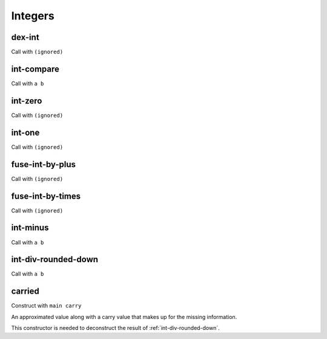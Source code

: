 Integers
========


.. _dex-int:

dex-int
-------

Call with ``(ignored)``

.. todo:: Document this.


.. _int-compare:

int-compare
-----------

Call with ``a b``

.. todo:: Document this.


.. _int-zero:

int-zero
--------

Call with ``(ignored)``

.. todo:: Document this.


.. _int-one:

int-one
-------

Call with ``(ignored)``

.. todo:: Document this.


.. _fuse-int-by-plus:

fuse-int-by-plus
----------------

Call with ``(ignored)``

.. todo:: Document this.


.. _fuse-int-by-times:

fuse-int-by-times
-----------------

Call with ``(ignored)``

.. todo:: Document this.


.. _int-minus:

int-minus
---------

Call with ``a b``

.. todo:: Document this.


.. _int-div-rounded-down:

int-div-rounded-down
--------------------

Call with ``a b``

.. todo:: Document this.


.. _carried:

carried
-------

Construct with ``main carry``

An approximated value along with a carry value that makes up for the missing information.

This constructor is needed to deconstruct the result of :ref:`int-div-rounded-down`.
